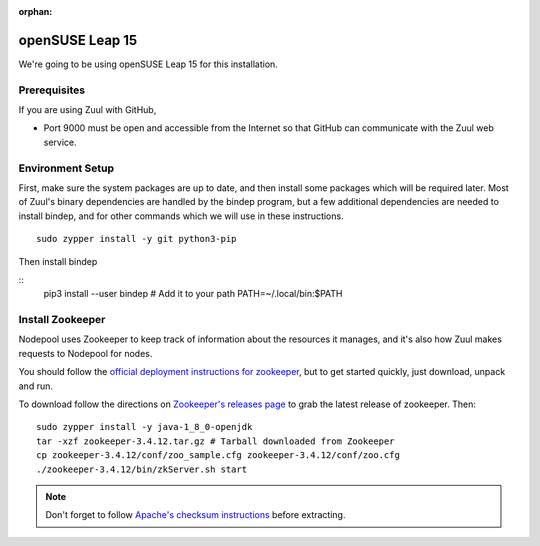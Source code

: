 :orphan:

openSUSE Leap 15
================

We're going to be using openSUSE Leap 15 for this installation.

Prerequisites
-------------

If you are using Zuul with GitHub,

- Port 9000 must be open and accessible from the Internet so that
  GitHub can communicate with the Zuul web service.

Environment Setup
-----------------

First, make sure the system packages are up to date, and then install
some packages which will be required later.  Most of Zuul's binary
dependencies are handled by the bindep program, but a few additional
dependencies are needed to install bindep, and for other commands
which we will use in these instructions.

::

   sudo zypper install -y git python3-pip

Then install bindep

::
   pip3 install --user bindep
   # Add it to your path
   PATH=~/.local/bin:$PATH

Install Zookeeper
-----------------

Nodepool uses Zookeeper to keep track of information about the
resources it manages, and it's also how Zuul makes requests to
Nodepool for nodes.

You should follow the `official deployment instructions for zookeeper
<https://zookeeper.apache.org/doc/current/zookeeperAdmin.html>`_,
but to get started quickly, just download, unpack and run.

To download follow the directions on `Zookeeper's releases page
<https://zookeeper.apache.org/releases.html>`_ to grab the latest
release of zookeeper. Then:

::

   sudo zypper install -y java-1_8_0-openjdk
   tar -xzf zookeeper-3.4.12.tar.gz # Tarball downloaded from Zookeeper
   cp zookeeper-3.4.12/conf/zoo_sample.cfg zookeeper-3.4.12/conf/zoo.cfg
   ./zookeeper-3.4.12/bin/zkServer.sh start

.. note:: Don't forget to follow `Apache's checksum instructions
          <https://www.apache.org/dyn/closer.cgi#verify>`_ before
          extracting.
